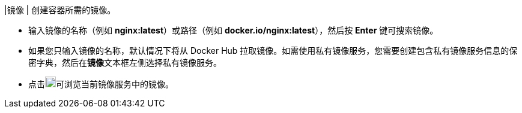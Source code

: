 // :ks_include_id: 0c5011c424e145ec95155aed67c9fccb
|镜像
|
创建容器所需的镜像。

* 输入镜像的名称（例如 **nginx:latest**）或路径（例如 **docker.io/nginx:latest**），然后按 **Enter** 键可搜索镜像。

* 如果您只输入镜像的名称，默认情况下将从 Docker Hub 拉取镜像。如需使用私有镜像服务，您需要创建包含私有镜像服务信息的保密字典，然后在**镜像**文本框左侧选择私有镜像服务。

* 点击image:/images/ks-qkcp/zh/icons/templet.svg[template,18,18]可浏览当前镜像服务中的镜像。
